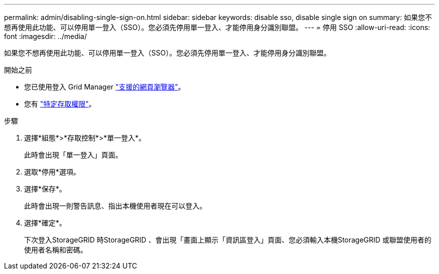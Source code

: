 ---
permalink: admin/disabling-single-sign-on.html 
sidebar: sidebar 
keywords: disable sso, disable single sign on 
summary: 如果您不想再使用此功能、可以停用單一登入（SSO）。您必須先停用單一登入、才能停用身分識別聯盟。 
---
= 停用 SSO
:allow-uri-read: 
:icons: font
:imagesdir: ../media/


[role="lead"]
如果您不想再使用此功能、可以停用單一登入（SSO）。您必須先停用單一登入、才能停用身分識別聯盟。

.開始之前
* 您已使用登入 Grid Manager link:../admin/web-browser-requirements.html["支援的網頁瀏覽器"]。
* 您有 link:admin-group-permissions.html["特定存取權限"]。


.步驟
. 選擇*組態*>*存取控制*>*單一登入*。
+
此時會出現「單一登入」頁面。

. 選取*停用*選項。
. 選擇*保存*。
+
此時會出現一則警告訊息、指出本機使用者現在可以登入。

. 選擇*確定*。
+
下次登入StorageGRID 時StorageGRID 、會出現「畫面上顯示「資訊區登入」頁面、您必須輸入本機StorageGRID 或聯盟使用者的使用者名稱和密碼。


